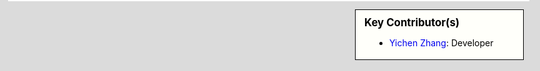 .. sidebar:: Key Contributor(s)

    * `Yichen Zhang`_: Developer
    
.. _Yichen Zhang: https://twitter.com/YichenZhang15
